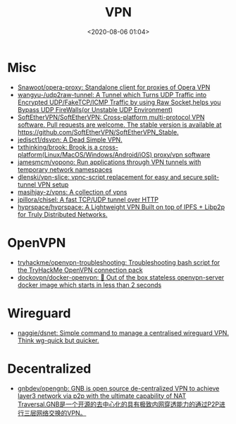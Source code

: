 :PROPERTIES:
:ID:       a6ac9d0e-c6fd-498f-8a78-9db8a832b9cd
:END:
#+TITLE: VPN
#+DATE: <2020-08-06 01:04>
#+TAGS: vpn

* Misc

- [[https://github.com/Snawoot/opera-proxy][Snawoot/opera-proxy: Standalone client for proxies of Opera VPN]]
- [[https://github.com/wangyu-/udp2raw-tunnel][wangyu-/udp2raw-tunnel: A Tunnel which Turns UDP Traffic into Encrypted UDP/FakeTCP/ICMP Traffic by using Raw Socket,helps you Bypass UDP FireWalls(or Unstable UDP Environment)]]
- [[https://github.com/SoftEtherVPN/SoftEtherVPN][SoftEtherVPN/SoftEtherVPN: Cross-platform multi-protocol VPN software. Pull requests are welcome. The stable version is available at https://github.com/SoftEtherVPN/SoftEtherVPN_Stable.]]
- [[https://github.com/jedisct1/dsvpn][jedisct1/dsvpn: A Dead Simple VPN.]]
- [[https://github.com/txthinking/brook][txthinking/brook: Brook is a cross-platform(Linux/MacOS/Windows/Android/iOS) proxy/vpn software]]
- [[https://github.com/jamesmcm/vopono][jamesmcm/vopono: Run applications through VPN tunnels with temporary network namespaces]]
- [[https://github.com/dlenski/vpn-slice][dlenski/vpn-slice: vpnc-script replacement for easy and secure split-tunnel VPN setup]]
- [[https://github.com/masihjay-z/vpns][masihjay-z/vpns: A collection of vpns]]
- [[https://github.com/jpillora/chisel][jpillora/chisel: A fast TCP/UDP tunnel over HTTP]]
- [[https://github.com/hyprspace/hyprspace][hyprspace/hyprspace: A Lightweight VPN Built on top of IPFS + Libp2p for Truly Distributed Networks.]]

* OpenVPN

- [[https://github.com/tryhackme/openvpn-troubleshooting][tryhackme/openvpn-troubleshooting: Troubleshooting bash script for the TryHackMe OpenVPN connection pack]]
- [[https://github.com/dockovpn/docker-openvpn][dockovpn/docker-openvpn: 🔐 Out of the box stateless openvpn-server docker image which starts in less than 2 seconds]]

* Wireguard
- [[https://github.com/naggie/dsnet][naggie/dsnet: Simple command to manage a centralised wireguard VPN. Think wg-quick but quicker.]]

* Decentralized
- [[https://github.com/gnbdev/opengnb][gnbdev/opengnb: GNB is open source de-centralized VPN to achieve layer3 network via p2p with the ultimate capability of NAT Traversal.GNB是一个开源的去中心化的具有极致内网穿透能力的通过P2P进行三层网络交换的VPN。]]
